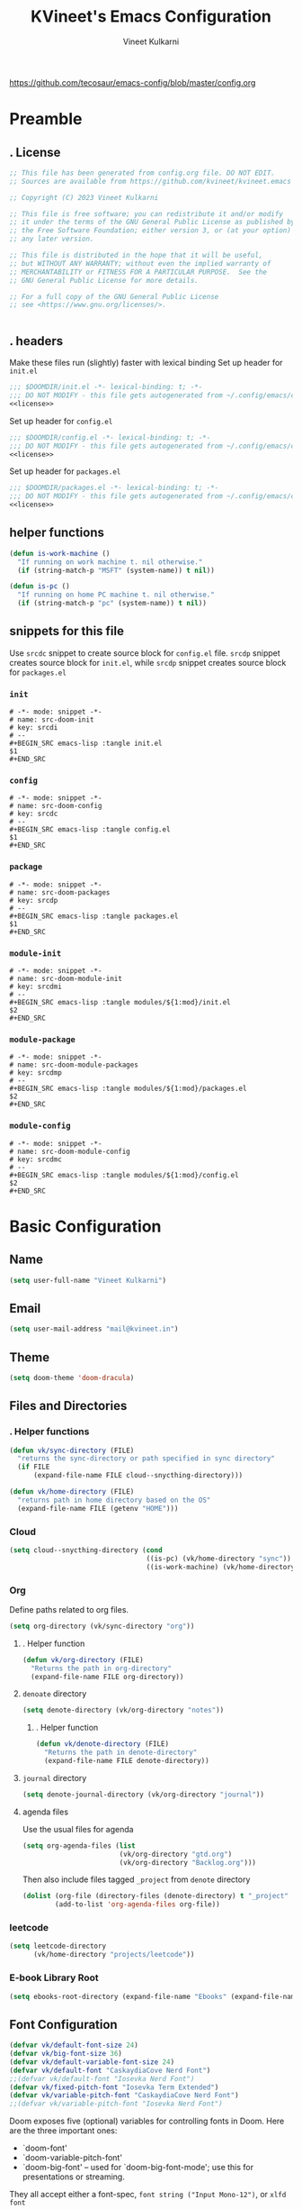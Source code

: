 #+title: KVineet's Emacs Configuration
#+author: Vineet Kulkarni
#+email: mail@kvineet.in
#+startup: overview
#+filetags: :NOTSTUCK:
#+TODO: TODO(t) | DONE(d)
#+TODO: | .(.)
#+property: header-args :comments no :noweb no-export :mkdirp yes :tangle no
#+html_head: <link rel='shortcut icon' type='image/png' href='https://www.gnu.org/software/emacs/favicon.png'>
https://github.com/tecosaur/emacs-config/blob/master/config.org
* Preamble
** . License
#+name: license
#+attr_html: :collapsed t
#+begin_src emacs-lisp
;; This file has been generated from config.org file. DO NOT EDIT.
;; Sources are available from https://github.com/kvineet/kvineet.emacs

;; Copyright (C) 2023 Vineet Kulkarni

;; This file is free software; you can redistribute it and/or modify
;; it under the terms of the GNU General Public License as published by
;; the Free Software Foundation; either version 3, or (at your option)
;; any later version.

;; This file is distributed in the hope that it will be useful,
;; but WITHOUT ANY WARRANTY; without even the implied warranty of
;; MERCHANTABILITY or FITNESS FOR A PARTICULAR PURPOSE.  See the
;; GNU General Public License for more details.

;; For a full copy of the GNU General Public License
;; see <https://www.gnu.org/licenses/>.


#+end_src
** . headers
Make these files run (slightly) faster with lexical binding
Set up header for =init.el=
#+BEGIN_SRC emacs-lisp :tangle init.el
;;; $DOOMDIR/init.el -*- lexical-binding: t; -*-
;;; DO NOT MODIFY - this file gets autogenerated from ~/.config/emacs/config.org
<<license>>
#+END_SRC

Set up header for =config.el=
#+BEGIN_SRC emacs-lisp :tangle config.el
;;; $DOOMDIR/config.el -*- lexical-binding: t; -*-
;;; DO NOT MODIFY - this file gets autogenerated from ~/.config/emacs/config.org
<<license>>
#+END_SRC

Set up header for =packages.el=
#+BEGIN_SRC emacs-lisp :tangle packages.el
;;; $DOOMDIR/packages.el -*- lexical-binding: t; -*-
;;; DO NOT MODIFY - this file gets autogenerated from ~/.config/emacs/config.org
<<license>>
#+END_SRC
** helper functions
#+BEGIN_SRC emacs-lisp :tangle config.el
(defun is-work-machine ()
  "If running on work machine t. nil otherwise."
  (if (string-match-p "MSFT" (system-name)) t nil))

(defun is-pc ()
  "If running on home PC machine t. nil otherwise."
  (if (string-match-p "pc" (system-name)) t nil))
#+END_SRC
** snippets for this file
Use =srcdc= snippet to create source block for =config.el= file. =srcdp= snippet
creates source block for =init.el=, while =srcdp= snippet creates source block for
=packages.el=
*** =init=
#+BEGIN_SRC snippet :tangle "snippets/org-mode/src-doom-init"
# -*- mode: snippet -*-
# name: src-doom-init
# key: srcdi
# --
,#+BEGIN_SRC emacs-lisp :tangle init.el
$1
,#+END_SRC
#+END_SRC
*** =config=
#+BEGIN_SRC snippet :tangle "snippets/org-mode/src-doom-config"
# -*- mode: snippet -*-
# name: src-doom-config
# key: srcdc
# --
#+BEGIN_SRC emacs-lisp :tangle config.el
$1
,#+END_SRC
#+END_SRC
*** =package=
#+BEGIN_SRC snippet :tangle "snippets/org-mode/src-doom-packages"
# -*- mode: snippet -*-
# name: src-doom-packages
# key: srcdp
# --
,#+BEGIN_SRC emacs-lisp :tangle packages.el
$1
,#+END_SRC
#+END_SRC
*** =module-init=
#+BEGIN_SRC snippet :tangle "snippets/org-mode/src-doom-module-init"
# -*- mode: snippet -*-
# name: src-doom-module-init
# key: srcdmi
# --
,#+BEGIN_SRC emacs-lisp :tangle modules/${1:mod}/init.el
$2
,#+END_SRC
#+END_SRC
*** =module-package=
#+BEGIN_SRC snippet :tangle "snippets/org-mode/src-doom-module-packages"
# -*- mode: snippet -*-
# name: src-doom-module-packages
# key: srcdmp
# --
,#+BEGIN_SRC emacs-lisp :tangle modules/${1:mod}/packages.el
$2
,#+END_SRC
#+END_SRC
*** =module-config=
#+BEGIN_SRC snippet :tangle "snippets/org-mode/src-doom-module-config"
# -*- mode: snippet -*-
# name: src-doom-module-config
# key: srcdmc
# --
,#+BEGIN_SRC emacs-lisp :tangle modules/${1:mod}/config.el
$2
,#+END_SRC
#+END_SRC
* Basic Configuration
** Name
#+BEGIN_SRC emacs-lisp :tangle config.el
(setq user-full-name "Vineet Kulkarni")
#+END_SRC
** Email
#+BEGIN_SRC emacs-lisp :tangle config.el
(setq user-mail-address "mail@kvineet.in")
#+END_SRC
** Theme
#+BEGIN_SRC emacs-lisp :tangle config.el
(setq doom-theme 'doom-dracula)
#+END_SRC
** Files and Directories
*** . Helper functions
#+BEGIN_SRC emacs-lisp :tangle config.el
(defun vk/sync-directory (FILE)
  "returns the sync-directory or path specified in sync directory"
  (if FILE
      (expand-file-name FILE cloud--snycthing-directory)))

(defun vk/home-directory (FILE)
  "returns path in home directory based on the OS"
  (expand-file-name FILE (getenv "HOME")))
#+END_SRC

*** Cloud
#+BEGIN_SRC emacs-lisp :tangle config.el
(setq cloud--snycthing-directory (cond
                                  ((is-pc) (vk/home-directory "sync"))
                                  ((is-work-machine) (vk/home-directory "sync/sync"))))
#+END_SRC
*** Org
Define paths related to org files.
#+BEGIN_SRC emacs-lisp :tangle config.el
(setq org-directory (vk/sync-directory "org"))
#+END_SRC
**** . Helper function
#+BEGIN_SRC emacs-lisp :tangle config.el
(defun vk/org-directory (FILE)
  "Returns the path in org-directory"
  (expand-file-name FILE org-directory))
#+END_SRC
**** =denoate= directory
#+BEGIN_SRC emacs-lisp :tangle config.el
(setq denote-directory (vk/org-directory "notes"))
#+END_SRC
***** . Helper function
#+BEGIN_SRC emacs-lisp :tangle config.el
(defun vk/denote-directory (FILE)
  "Returns the path in denote-directory"
  (expand-file-name FILE denote-directory))
#+END_SRC
**** =journal= directory
#+BEGIN_SRC emacs-lisp :tangle config.el
(setq denote-journal-directory (vk/org-directory "journal"))
#+END_SRC

**** agenda files
Use the usual files for agenda
#+BEGIN_SRC emacs-lisp :tangle config.el
(setq org-agenda-files (list
                        (vk/org-directory "gtd.org")
                        (vk/org-directory "Backlog.org")))
#+END_SRC
Then also include files tagged ~_project~ from ~denote~ directory
#+begin_src emacs-lisp :tangle config.el
(dolist (org-file (directory-files (denote-directory) t "_project" nil))
        (add-to-list 'org-agenda-files org-file))
#+end_src

*** COMMENT ledger
#+BEGIN_SRC emacs-lisp :tangle config.el
(setq ledger-directory (expand-file-name "accounting" vault-directory))
#+END_SRC
*** leetcode
#+BEGIN_SRC emacs-lisp :tangle config.el
(setq leetcode-directory
      (vk/home-directory "projects/leetcode"))
#+END_SRC
*** E-book Library Root
#+BEGIN_SRC emacs-lisp :tangle config.el
(setq ebooks-root-directory (expand-file-name "Ebooks" (expand-file-name "webDav" (expand-file-name "srv" "/"))))
#+END_SRC
** Font Configuration
#+BEGIN_SRC emacs-lisp :tangle config.el
(defvar vk/default-font-size 24)
(defvar vk/big-font-size 36)
(defvar vk/default-variable-font-size 24)
(defvar vk/default-font "CaskaydiaCove Nerd Font")
;;(defvar vk/default-font "Iosevka Nerd Font")
(defvar vk/fixed-pitch-font "Iosevka Term Extended")
(defvar vk/variable-pitch-font "CaskaydiaCove Nerd Font")
;;(defvar vk/variable-pitch-font "Iosevka Nerd Font")
#+END_SRC

Doom exposes five (optional) variables for controlling fonts in Doom. Here
are the three important ones:

 + `doom-font'
 + `doom-variable-pitch-font'
 + `doom-big-font' -- used for `doom-big-font-mode'; use this for
   presentations or streaming.

They all accept either a font-spec, =font string ("Input Mono-12")=, or ~xlfd font
string~.
#+BEGIN_SRC emacs-lisp :tangle config.el
(setq doom-font
      (font-spec :family vk/default-font :width 'normal :weight 'regular :slant 'normal :size vk/default-font-size))
(setq doom-big-font
      (font-spec :family vk/default-font :size vk/big-font-size))
(setq doom-variable-pitch-font
      (font-spec :family vk/variable-pitch-font  :width 'normal :weight 'regular :slant 'normal :size vk/default-variable-font-size))
(setq doom-symbol-font (font-spec :family vk/default-font :width 'normal :weight 'regular :slant 'normal ))
#+END_SRC
* Doom modules
** . =init.el=
#+BEGIN_SRC emacs-lisp :tangle init.el
(doom!
       :input
       ;;chinese
       ;;japanese
       ;;layout            ; auie,ctsrnm is the superior home row

       :completion
       <<doom-completion>>

       :ui
       <<doom-ui>>

       :editor
       <<doom-editor>>

       :emacs
       <<doom-emacs>>

       :term
       <<doom-term>>

       :checkers
       <<doom-checkers>>

       :tools
       <<doom-tools>>

       :os
       (:if IS-MAC macos)  ; improve compatibility with macOS
       ;; tty               ; improve the terminal Emacs experience

       :lang
       <<doom-lang>>

       :email
       ;;(mu4e +gmail)
       ;;notmuch
       ;;(wanderlust +gmail)

       :app
       <<doom-app>>

       :config
       <<doom-config>>

       <<doom-private>>
       )
#+END_SRC
** apps
#+name: doom-apps
#+begin_src emacs-lisp
;;calendar
;;emms
;;everywhere        ; *leave* Emacs!? You must be joking
;;irc               ; how neckbeards socialize
;;(rss +org)        ; emacs as an RSS reader;;calendar
#+end_src
** completion
#+name: doom-completion
#+begin_src emacs-lisp
;;(company
;;+childframe)
(corfu
  +icons
  +orderless
  +dabbrev)
;helm              ; the *other* search engine for love and life
;ido               ; the other *other* search engine...
; (ivy
; +icons
; +prescient)
(vertico
 +childframe
 +icons)
#+end_src
** checkers
#+name: doom-checkers
#+begin_src emacs-lisp
syntax              ; tasing you for every semicolon you forget
(spell
 +flyspell
 +aspell
 +everywhere
 )
grammar           ; tasing grammar mistake every you make
#+end_src
** editor
#+name: doom-editor
#+begin_src emacs-lisp
(evil +everywhere); come to the dark side, we have cookies
file-templates    ; auto-snippets for empty files
fold              ; (nigh) universal code folding
(format +onsave)  ; automated prettiness
;;god               ; run Emacs commands without modifier keys
;;lispy             ; vim for lisp, for people who don't like vim
;;multiple-cursors  ; editing in many places at once
;;objed             ; text object editing for the innocent
;;parinfer          ; turn lisp into python, sort of
;;rotate-text       ; cycle region at point between text candidates
snippets          ; my elves. They type so I don't have to
;;word-wrap         ; soft wrapping with language-aware indent
#+end_src
** Emacs
#+name: doom-emacs
#+begin_src emacs-lisp
dired             ; making dired pretty [functional]
electric          ; smarter, keyword-based electric-indent
ibuffer         ; interactive buffer management
undo
vc                ; version-control and Emacs, sitting in a tree
#+end_src
** language support
#+name: doom-lang
#+begin_src emacs-lisp
;;agda              ; types of types of types of types...
;;cc                ; C/C++/Obj-C madness
;;clojure           ; java with a lisp
;;common-lisp       ; if you've seen one lisp, you've seen them all
;;coq               ; proofs-as-programs
;;crystal           ; ruby at the speed of c
(csharp            ; unity, .NET, and mono shenanigans
 +dotnet
 +lsp
 +tree-sitter)
;;data              ; config/data formats
;;(dart +flutter)   ; paint ui and not much else
;;elixir            ; erlang done right
;;elm               ; care for a cup of TEA?
emacs-lisp        ; drown in parentheses
;;erlang            ; an elegant language for a more civilized age
;;ess               ; emacs speaks statistics
;;faust             ; dsp, but you get to keep your soul
;;fsharp            ; ML stands for Microsoft's Language
;;fstar             ; (dependent) types and (monadic) effects and Z3
;;gdscript          ; the language you waited for
(go +lsp)         ; the hipster dialect
;;(haskell
;; +dante
;; +lsp
;; +ghcide)
;;hy                ; readability of scheme w/ speed of python
;;idris             ; a language you can depend on
(json +lsp)
;; (java +lsp)
;;javascript        ; all(hope(abandon(ye(who(enter(here))))))
;;julia             ; a better, faster MATLAB
;;kotlin            ; a better, slicker Java(Script)
;;latex             ; writing papers in Emacs has never been so fun
;;lean
;;factor
ledger            ; an accounting system in Emacs
;;lua               ; one-based indices? one-based indices
markdown          ; writing docs for people to ignore
;;nim               ; python + lisp at the speed of c
(nix               ; I hereby declare "nix geht mehr!"
 +tree-sitter
 +lsp)
;;ocaml             ; an objective camel
(org
 +dragndrop
 +gnuplot
 +hugo
 ;;+journal
 +jupyter
 +pomodoro
 +noter
 +pandoc
 +present
 ;;+pretty
 ;;+roam2
 )
;;php               ; perl's insecure younger brother
;;plantuml          ; diagrams for confusing people more
;;purescript        ; javascript, but functional
;;(python
;; +lsp)            ; beautiful is better than ugly
;;qt                ; the 'cutest' gui framework ever
;;racket            ; a DSL for DSLs
;;raku              ; the artist formerly known as perl6
rest              ; Emacs as a REST client
;;rst               ; ReST in peace
;;(ruby +rails)     ; 1.step {|i| p "Ruby is #{i.even? ? 'love' : 'life'}"}
(rust              ; Fe2O3.unwrap().unwrap().unwrap().unwrap()
 +lsp
 +tree-sitter)
;;scala             ; java, but good
;;scheme            ; a fully conniving family of lisps
(sh +lsp)
;;sml
;;solidity          ; do you need a blockchain? No.
;;swift             ; who asked for emoji variables?
;;terra             ; Earth and Moon in alignment for performance.
;;web               ; the tubes
(yaml +lsp)
#+end_src
** UI
#+name: doom-ui
#+begin_src emacs-lisp
deft              ; notational velocity for Emacs
doom              ; what makes DOOM look the way it does
doom-dashboard    ; a nifty splash screen for Emacs
doom-quit         ; DOOM quit-message prompts when you quit Emacs
;;(emoji            ; EMOJI support
;; +unicode
;; +github)
hl-todo           ; highlight TODO/FIXME/NOTE/DEPRECATED/HACK/REVIEW
indent-guides     ; highlighted indent columns
(ligatures
 +extra)
minimap           ; show a map of the code on the side
modeline          ; snazzy, Atom-inspired modeline, plus API
nav-flash         ; blink cursor line after big motions
;;neotree           ; a project drawer, like NERDTree for vim
ophints           ; highlight the region an operation acts on
(popup   ; tame sudden yet inevitable temporary windows
 +all
 +defaults)
;;tabs              ; a tab bar for Emacs
(treemacs          ; a project drawer, like neotree but cooler
 +lsp)
;;unicode           ; extended unicode support for various languages
(vc-gutter +pretty)         ; vcs diff in the fringe
vi-tilde-fringe   ; fringe tildes to mark beyond EOB
(window-select     ; visually switch windows
 +numbers
 +switch-window)
workspaces        ; tab emulation, persistence & separate workspaces
zen               ; distraction-free coding or writing
#+end_src

** Terms
#+name: doom-term
#+begin_src emacs-lisp
       ;;eshell            ; the elisp shell that works everywhere
       ;;shell             ; simple shell REPL for Emacs
       ;;term              ; basic terminal emulator for Emacs
       ;;vterm             ; the best terminal emulation in Emacs
#+end_src
** Tools
#+name: doom-tools
#+begin_src emacs-lisp
;;ansible
(debugger
 +lsp)
direnv
(docker
 +lsp)
editorconfig      ; let someone else argue about tabs vs spaces
;;ein               ; tame Jupyter notebooks with emacs
(eval
 +overlay)     ; run code, run (also, repls)
;;gist              ; interacting with github gists
(lookup              ; navigate your code and its documentation
 +dictionary
 +docsets
 +offline)
(lsp
 +peek)
magit             ; a git porcelain for Emacs
make              ; run make tasks from Emacs
;;pass              ; password manager for nerds
pdf               ; pdf enhancements
;;prodigy           ; FIXME managing external services & code builders
;;rgb               ; creating color strings
;;taskrunner        ; taskrunner for all your projects
;;terraform         ; infrastructure as code
tree-sitter
;;tmux              ; an API for interacting with tmux
;;upload            ; map local to remote projects via ssh/ftp
#+end_src
** doom configuration
#+name: doom-config
#+begin_src emacs-lisp
literate
(default +bindings +smartparens)
#+end_src
* Private modules
** . Private modules declaration
#+name: doom-private
#+begin_src emacs-lisp
:
:myui
focus
ligatures
svg

:org
(denote
 +journal
 +consult
 +silo
 +menu)
(draw +krita)
orgql
(pretty +ligatures +svg)
protocol
(qol +calfw)
export

:dev
leetcode

:emacs
shortcuts
;calibre

:latex
default
#+end_src

** emacs
*** shortcuts
#+BEGIN_SRC emacs-lisp :tangle modules/emacs/shortcuts/config.el
(defun vk/open-gtd-file()
  "Opens GTD file in current window"
  (interactive)
  (find-file (vk/org-directory "gtd.org")))

(map!
 :leader
 :map global-map
 :desc "Open GTD file" "f g" #'vk/open-gtd-file)
#+END_SRC
*** Books
#+BEGIN_SRC emacs-lisp :tangle "modules/emacs/calibre/packages.el"
(package! calibredb
    :recipe (:host github
             :repo "chenyanming/calibredb.el"))
#+END_SRC

#+BEGIN_SRC emacs-lisp :tangle modules/emacs/calibre/config.el
(use-package! calibredb)
#+END_SRC
** UI
*** svg
Making Emacs look good is first priority, actually working in it is second. this adds a svg support to the emacs.
#+BEGIN_SRC emacs-lisp :tangle modules/myui/svg/packages.el
;; -*- no-byte-compile: t; -*-
<<license>>
(package! svg-tag-mode)
#+end_src
Configure the svg package
#+BEGIN_SRC emacs-lisp :tangle modules/myui/svg/config.el
;; -*- no-byte-compile: t; -*-
<<license>>
(use-package! svg-tag-mode
  :hook (org-mode . svg-tag-mode)
  :config
  (defun org-agenda-show-svg ()
    (let* ((case-fold-search nil)
           (keywords (mapcar #'svg-tag--build-keywords svg-tag--active-tags))
           (keyword (car keywords)))
      (while keyword
        (save-excursion
          (while (re-search-forward (nth 0 keyword) nil t)
            (overlay-put (make-overlay
                          (match-beginning 0) (match-end 0))
                         'display  (nth 3 (eval (nth 2 keyword)))) ))
        (pop keywords)
        (setq keyword (car keywords)))))
  (add-hook 'org-agenda-finalize-hook #'org-agenda-show-svg))
#+END_SRC
*** focus
=Focus= on the line at hand
#+BEGIN_SRC emacs-lisp :tangle modules/myui/focus/packages.el
<<license>>
(package! focus)
#+END_SRC
Keybindings
#+BEGIN_SRC emacs-lisp :tangle modules/myui/focus/config.el
<<license>>
(map!
   :leader
   :map global-map
   :desc "toggle focus mode" "t o" #'focus-mode)
#+END_SRC
*** Extra Ligatures symbols
#+BEGIN_SRC emacs-lisp :tangle modules/myui/ligatures/config.el
<<license>>
(plist-put! +ligatures-extra-symbols
            :checkbox      "☐"
            :pending       "◼"
            :checkedbox    "☑"
            :list_property "∷"
            :results       "➲"
            :filetags      "📍"
            :property      "☸"
            :properties    "⚙"
            :end           "∎"
            :options       "⌥"
            :title         "⏣"
            :subtitle      "⎊"
            :name          "⁍"
            :author        "⎉"
            :email         "✉"
            :date          "🗓"
            :latex_header  "⇥"
            :latex_class   "Ⲗ"
            :beamer_header "↠"
            :begin_quote   "❮"
            :end_quote     "❯"
            :begin_export  "⯮"
            :end_export    "⯬"
            :identifier    "𑗕"
           :em_dash       "—")
#+END_SRC

*** Ellipsis
Ellipsis are drop downs
#+BEGIN_SRC emacs-lisp :tangle config.el
(setq truncate-string-ellipsis "▾"
      org-ellipsis "▾"
      which-key-ellipsis "▾"
      magit-ellipsis '((margin
                       (8230 . ">"))
                      (t
                       (8230 . "▾"))))
#+END_SRC
*** Line Numbers
I am still unsure whether visual line mode is good or bad when it comes to tracking changes in git. but I am setting it on for now.

I like relative numbers for quick vim actions.
#+BEGIN_SRC emacs-lisp :tangle config.el
(setq visual-line-mode t
      display-line-numbers-type 'visual)
#+END_SRC
*** Modline
Configure =modline= to show some additional information
#+BEGIN_SRC emacs-lisp :tangle config.el
(setq doom-modeline-project-detection 'projectile
      doom-modeline-major-mode-icon t
      doom-modeline-major-mode-color-icon t
      doom-modeline-continuous-word-count-modes '(markdown-mode gfm-mode org-mode)
      doom-modeline-enable-word-count t
      doom-modeline-env-version t)
#+END_SRC

** Org modules
*** =org-ql=
#+BEGIN_SRC emacs-lisp :tangle modules/org/orgql/packages.el
<<license>>

(package! org-ql :recipe (:host github :repo "alphapapa/org-ql"))
#+END_SRC
#+BEGIN_SRC emacs-lisp :tangle modules/org/orgql/config.el
(use-package! org-ql
  )
#+END_SRC

*** pretty
**** center org buffers
#+BEGIN_SRC emacs-lisp :tangle modules/org/pretty/config.el
(defun vk/org-mode-visual-fill ()
  (setq visual-fill-column-width 120
        visual-fill-column-center-text t)
  (visual-fill-column-mode 1))
(use-package! visual-fill-column
  :hook (org-mode . vk/org-mode-visual-fill))
#+END_SRC
**** better font faces
Replace list hyphen with dot
#+BEGIN_SRC emacs-lisp :tangle modules/org/pretty/config.el
(font-lock-add-keywords 'org-mode
                        '(("^ *\\([-]\\) "
                           (0 (prog1 () (compose-region (match-beginning 1) (match-end 1) " "))))))
#+END_SRC
Set faces for heading levels
#+name: org-faces
#+BEGIN_SRC emacs-lisp
(dolist (face '((org-level-1 . 1.4)
                (org-level-2 . 1.3)
                (org-level-3 . 1.2)
                (org-level-4 . 1.15)
                (org-level-5 . 1.1)
                (org-level-6 . 1.1)
                (org-level-7 . 1.1)
                (org-level-8 . 1.1)
                (org-document-title . 2.0)))
  (set-face-attribute (car face) nil :font vk/default-font :weight 'regular :height (cdr face)))


#+END_SRC

#+RESULTS: org-faces

Ensure that anything that should be fixed-pitch in Org files appears that way
#+name: fixed-pitch-faces
#+BEGIN_SRC emacs-lisp
(set-face-attribute 'org-block nil :foreground nil :inherit 'fixed-pitch)
(set-face-attribute 'org-code nil   :inherit '(shadow fixed-pitch))
(set-face-attribute 'org-table nil   :inherit '(shadow fixed-pitch))
(set-face-attribute 'org-verbatim nil :inherit '(shadow fixed-pitch))
(set-face-attribute 'org-special-keyword nil :inherit '(font-lock-comment-face fixed-pitch))
(set-face-attribute 'org-meta-line nil :inherit '(font-lock-comment-face fixed-pitch))
(set-face-attribute 'org-checkbox nil :inherit 'fixed-pitch)
#+END_SRC
Set all this in hook
#+BEGIN_SRC emacs-lisp :tangle modules/org/pretty/config.el
(defun vk/org-font-face-setup()
  "Set up org-level faces."
  <<org-faces>>
  <<fixed-pitch-faces>>
  )
(add-hook 'org-mode-hook (lambda () (vk/org-font-face-setup)))
#+END_SRC

**** appear
Make invisible parts of Org elements appear visible while editing.

Editing markup in =org= can be fiddly sometimes. =org-appear= makes this easier by
making the elements appear when  cursor is on them.
- *show ~emphasis~ markers*
- /show =submarkers= as well/
- show [[https://google.com][Links are great]]

#+BEGIN_SRC emacs-lisp :tangle modules/org/pretty/packages.el
;; -*- no-byte-compile: t; -*-
<<license>>
(package! org-appear
  :recipe (:type git
           :flavor melpa
           :host github
           :repo "awth13/org-appear")
)
#+end_src

- [2024-08-06 Tue] moved back to main branch. ~doom upgrade~ was failing with ~org-9.7-fixes~ branch. Moving to main branch shows no regression.

- [2024-07-17 Wed] After fix in [[https://github.com/awth13/org-appear/pull/59][#59]] got merged, pinning is no longer required. However, [[https://github.com/awth13/org-appear/issues/53#issuecomment-2231055635][Comment from maintainer]] suggests moving to =org-9.7-fixes= branch.

- [2025-07-03 Thu] +In [[https://github.com/awth13/org-appear/pull/48][this commit]], =org-fold= support got added to =org-appear=. While this change intended to fix the issue with link. It appears to break it on my configuration. thus pinning the =org-appear= to commit before this change.+

#+BEGIN_SRC emacs-lisp :tangle "modules/org/pretty/config.el"
(use-package! org-appear
  :hook (org-mode . org-appear-mode)
  :config
  (setq org-hide-emphasis-markers t)
  (setq org-appear-autoemphasis t
        org-appear-autosubmarkers t
        org-appear-autolinks t
        org-appear-autoentities t))
#+END_SRC
**** org-superstar
#+BEGIN_SRC emacs-lisp :tangle modules/org/pretty/packages.el
(package! org-superstar :recipe (:host github :repo "integral-dw/org-superstar-mode"))
#+end_src

#+BEGIN_SRC emacs-lisp :tangle modules/org/pretty/config.el
(use-package! org-superstar ; "prettier" bullets
  :hook (org-mode . org-superstar-mode)
  :config
  ;; Make leading stars truly invisible, by rendering them as spaces!
  (setq org-superstar-leading-bullet ?\s
        org-superstar-leading-fallback ?\s
        org-hide-leading-stars nil
        org-superstar-headline-bullets-list '("💠" "❄" "🔷" "🟦")
        org-superstar-todo-bullet-alist
        '(("TODO" . 9744)
          ("[ ]"  . 9744)
          ("DONE" . 9745)
          ("[X]"  . 9745))))
#+END_SRC
**** ligatures
#+BEGIN_SRC emacs-lisp :tangle modules/org/pretty/config.el
(when (and (modulep! :myui ligatures) (modulep! :org pretty +ligatures))
  (set-ligatures! 'org-mode
    :title "#+title"
    :author "#+author"
    :email "#+email"
    :options "#+startup"
    :properties "#+todo"
    :properties "#+property"
    :options "#+html_head"
    :date "#+date"
    :filetags "#+filetags"
    :identifier "#+identifier"
    ))
#+END_SRC

**** SVG tags
***** . Helper functions
generate =svg-tag= based on org progress cookie
#+BEGIN_SRC emacs-lisp :tangle modules/org/pretty/config.el
(defconst date-re "[0-9]\\{4\\}-[0-9]\\{2\\}-[0-9]\\{2\\}")
(defconst time-re "[0-9]\\{2\\}:[0-9]\\{2\\}")
(defconst day-re "[A-Za-z]\\{3\\}")
(defconst day-time-re (format "\\(%s\\)? ?\\(%s\\)?" day-re time-re))

(defun svg-progress-percent (value)
  (save-match-data
   (svg-image (svg-lib-concat
               (svg-lib-progress-bar  (/ (string-to-number value) 100.0)
                                 nil :margin 0 :stroke 2 :radius 3 :padding 2 :width 20 :height 0.4)
               (svg-lib-tag (concat value "%")
                            nil :stroke 0 :margin 0)) :ascent 'center)))

(defun svg-progress-count (value)
  (save-match-data
    (let* ((seq (split-string value "/"))
           (count (if (stringp (car seq))
                      (float (string-to-number (car seq)))
                    0))
           (total (if (stringp (cadr seq))
                      (float (string-to-number (cadr seq)))
                    1000)))
      (svg-image (svg-lib-concat
                  (svg-lib-progress-bar (/ count total) nil
                                        :margin 0 :stroke 2 :radius 3 :padding 2 :width 20 :height 0.4)
                  (svg-lib-tag value nil
                               :stroke 0 :margin 0)) :ascent 'center))))

#+END_SRC

***** custom faces
#+BEGIN_SRC emacs-lisp :tangle modules/org/pretty/config.el
(defface svg-tag-org-done
  '((t :foreground "#55b56d"
     :background "#373844"
     :weight bold))
  "face for org-done svg tag"
  :group 'org-mode)
#+END_SRC
***** tags
****** priorities
#+name: svg-tag--org-priorities
#+BEGIN_SRC emacs-lisp
("\\[#A\\]" . ((lambda (tag) (svg-tag-make "⚑" :beg 0 :end 1 :margin 1 :face 'orderless-match-face-1))))
("\\[#B\\]" . ((lambda (tag) (svg-tag-make "⇧" :beg 0 :end 1 :margin 1 :face 'orderless-match-face-3))))
("\\[#C\\]" . ((lambda (tag) (svg-tag-make "■" :beg 0 :end 1 :margin 1 :face 'orderless-match-face-0))))
("\\[#D\\]" . ((lambda (tag) (svg-tag-make "D" :beg 0 :end 1 :margin 1 :face 'orderless-match-face-2))))
("\\[#[E-Z]\\]" . ((lambda (tag) (svg-tag-make tag :beg 2 :end 3 :margin 1))))
#+END_SRC
****** ~todo~ states
******* generic
#+name: svg-tag--org-todo-states-generic
#+BEGIN_SRC emacs-lisp
("*\+ \\(TODO\\)" . ((lambda (tag) (svg-tag-make tag :beg 0 :end 4 :margin 1 :inverse t :face 'org-todo :radius 8))))
("*\+ \\(STRT\\)" . ((lambda (tag) (svg-tag-make tag :beg 0 :end 4 :margin 1 :face '+org-todo-active :inverse t :radius 8))))
("*\+ \\(WAIT\\)" . ((lambda (tag) (svg-tag-make tag :beg 0 :end 4 :margin 1 :inverse t :face '+org-todo-onhold :radius 8))))
("*\+ \\(DONE\\)" . ((lambda (tag) (svg-tag-make tag :beg 0 :end 4 :margin 1 :face 'svg-tag-org-done :radius 8))))
#+END_SRC
******* game goblin
#+name: svg-tag--org-todo-states-games
#+BEGIN_SRC emacs-lisp
("*\+ \\(WANT\\)" . ((lambda (tag) (svg-tag-make tag :beg 0 :end 4 :margin 1 :face 'org-todo :radius 8))))
;; LIBRARY already in books
("*\+ \\(GLOWUP\\)" . ((lambda (tag) (svg-tag-make tag :beg 0 :end 6 :margin 1 :face '+org-todo-onhold :radius 8))))
("*\+ \\(PLAYING\\)" . ((lambda (tag) (svg-tag-make tag :beg 0 :end 7 :margin 1 :inverse t :face '+org-todo-active :radius 8))))
("*\+ \\(PLAYED\\)" . ((lambda (tag) (svg-tag-make tag :beg 0 :end 6 :margin 1 :inverse t :face 'svg-tag-org-done :radius 8))))
("*\+ \\(ABANDONED\\)" . ((lambda (tag) (svg-tag-make tag :beg 0 :end 9 :margin 1 :face '+org-todo-cancel :radius 8))))
#+END_SRC
******* book goblin
#+name: svg-tag--org-todo-states-books
#+BEGIN_SRC emacs-lisp
("*\+ \\(LIBRARY\\)" . ((lambda (tag) (svg-tag-make tag :beg 0 :end 7 :margin 1 :face '+org-todo-project :radius 7))))
("*\+ \\(KINDLE\\)" . ((lambda (tag) (svg-tag-make tag :beg 0 :end 6 :margin 1 :face '+org-todo-onhold :radius 6))))
("*\+ \\(READING\\)" . ((lambda (tag) (svg-tag-make tag :beg 0 :end 7 :margin 1 :inverse t :face '+org-todo-active :radius 8))))
("*\+ \\(READ\\) " . ((lambda (tag) (svg-tag-make tag :beg 0 :end 4 :margin 1 :inverse t :face 'svg-tag-org-done :radius 8))))
#+END_SRC
******* . bring it all together
#+name: svg-tag--org-todo-states
#+BEGIN_SRC emacs-lisp
<<svg-tag--org-todo-states-generic>>
<<svg-tag--org-todo-states-games>>
<<svg-tag--org-todo-states-books>>
#+END_SRC
****** task progress
#+name: svg-tag--org-progress
#+BEGIN_SRC emacs-lisp
("\\(\\[[0-9]\\{1,3\\}%\\]\\)" . ((lambda (tag) (svg-progress-percent (substring tag 1 -2)))))
("\\(\\[[0-9]+/[0-9]+\\]\\)" . ((lambda (tag) (svg-progress-count (substring tag 1 -1)))))
#+END_SRC
****** org-tags
#+name: svg-tag--org-tags
#+BEGIN_SRC emacs-lisp
(":#[A-Za-z0-9]+" . ((lambda (tag) (svg-tag-make tag :beg 2 :radius 5 :margin 0.2))))
(":#[A-Za-z0-9]+:$" . ((lambda (tag) (svg-tag-make tag :beg 2 :end -1 :radius 5 :margin 0.2))))
(":@[A-Za-z0-9]+:$" . ((lambda (tag) (svg-tag-make tag :beg 2 :end -1 :radius 5 :face 'smerge-lower :margin 0.2))))
(":T[X|L|M|S]" . ((lambda (tag) (svg-tag-make tag :beg 2 :end 3 :radius 20 :face 'smerge-upper :margin 0.2))))
(":T[X|L|M|S]:$" . ((lambda (tag) (svg-tag-make tag :beg 2 :end 3 :radius 20 :face 'smerge-upper :margin 0.2))))
#+END_SRC
****** date and time
#+name: svg-tag--org-datetime
#+BEGIN_SRC emacs-lisp
<<svg-tag--org-inactive-datetime>>
<<svg-tag--org-active-datetime>>
<<svg-tag--org-datetime-repeat>>
#+END_SRC
******* Inactive date-time
#+name: svg-tag--org-inactive-datetime
#+begin_src emacs-lisp
(,(format "\\[%s \\(%s\\]\\)" date-re day-time-re) . ((lambda (tag) (svg-tag-make tag :end -1 :inverse t :crop-left t :margin 0 :face 'org-date :radius 6))))
(,(format "\\(\\[%s \\)%s\\]" date-re day-time-re) . ((lambda (tag) (svg-tag-make tag :beg 1 :inverse nil :crop-right t :margin 0 :face 'org-date :radius 6))))
(,(format "\\(\\[%s\\]\\)" date-re) . ((lambda (tag) (svg-tag-make tag :beg 0 :end -1 :margin 0 :face 'org-date))))
#+end_src
******* active date-time
#+name: svg-tag--org-active-datetime
#+begin_src emacs-lisp
;;opening
("\\(<[0-9]\\{1\\}\\)[0-9]\\{3\\}-" . ((lambda (tag) (svg-tag-make tag :beg 1 :end 1 :face 'org-date :radius 12 :crop-right t :margin 0))))
;; year
("<\\([0-9]\\{4\\}-\\)" . ((lambda (tag) (svg-tag-make tag :beg 0 :end (- (length tag) 1) :face 'org-date :margin -1 :crop-left t :crop-right t))))
;; month
("<[0-9]\\{4\\}-\\([0-9]\\{2\\}-\\)" . ((lambda (tag) (svg-tag-make (calendar-month-name (string-to-number (substring tag 0 -1)) t) :beg 0 :end 3 :margin -1 :face 'org-date :crop-left t :crop-right t))))
;; day
("<[0-9]\\{4\\}-[0-9]\\{2\\}-\\([0-9]\\{2\\} [A-Za-z]\\)" . ((lambda (tag) (svg-tag-make tag :beg 0 :end (- (length tag) 2) :face 'org-date :crop-left t :crop-right t :margin -1 ))))
;; dow
("<[0-9]\\{4\\}-[0-9]\\{2\\}-[0-9]\\{2\\} \\([A-Za-z]\\{3\\}\>\\)" . ((lambda (tag) (svg-tag-make tag :beg 0 :end (- (length tag) 1) :face 'org-date :inverse t :crop-left t :margin 0 :radius 15))))
("<[0-9]\\{4\\}-[0-9]\\{2\\}-[0-9]\\{2\\} \\(\\([A-Za-z]\\{3\\}\\) \\([0-9\+\.]\\)\\)" . ((lambda (tag) (svg-tag-make tag :beg 0 :end (- (length tag) 2) :face 'org-date :inverse t :crop-left t :crop-right t :margin -1 ))))
;; hour
("<[0-9]\\{4\\}-[0-9]\\{2\\}-[0-9]\\{2\\} [A-Za-z]\\{3\\} \\([0-9]\\{2\\}:\\)" . ((lambda (tag) (svg-tag-make tag :beg 0 :end (- (length tag) 0) :radius 15 :face 'org-date :inverse t :crop-left t :crop-right t :margin -1))))
;minutes
("<[0-9]\\{4\\}-[0-9]\\{2\\}-[0-9]\\{2\\} [A-Za-z]\\{3\\} [0-9]\\{2\\}:\\([0-9]\\{2\\}\>\\)" . ((lambda (tag) (svg-tag-make tag :beg 0 :end (- (length tag) 1) :radius 15 :face 'org-date :inverse t :crop-left t :margin-left -2 :margin-right 0))))
("<[0-9]\\{4\\}-[0-9]\\{2\\}-[0-9]\\{2\\} [A-Za-z]\\{3\\} [0-9]\\{2\\}:\\([0-9]\\{2\\} [+.]\\)" . ((lambda (tag) (svg-tag-make tag :beg 0 :end (- (length tag) 1) :radius 15 :face 'org-date :inverse t :crop-left t :crop-right t :margin-left -2 :margin-right 0))))
#+end_src
******* repeat and interval
#+name: svg-tag--org-datetime-repeat
#+begin_src emacs-lisp
("\\([+.]+\\)\\(\\([0-9]+[dhmwy]\\) ?\\([+.]+[0-9]+[dhmwy]\\)?\>\\)" . ((lambda (tag) (svg-tag-make tag :beg 0 :end (length tag) :margin -1 :face 'org-date :crop-right t :crop-left t))))
("[+.]+\\([0-9]+\\)\\(\\([dhmwy]\\) ?\\([+.]+[0-9]+[dhmwy]\\)?\>\\)" . ((lambda (tag) (svg-tag-make tag :beg 0 :end (length tag) :margin -1 :face 'org-date :crop-right t :crop-lef t))))
("[+.]+[0-9]+\\([dhmwy]\>\\)" . ((lambda (tag) (svg-tag-make tag :beg 0 :end 1 :margin-right -1 :margin-left 0 :face 'org-date :radius 15 :crop-left t))))
("[+.]+[0-9]+\\([dhmwy] \\)\\([+.]+[0-9]+[dhmwy]\>\\)" . ((lambda (tag) (svg-tag-make tag :beg 0 :end 1 :margin -1 :face 'org-date :crop-right t :crop-left t))))
("[+.]+[0-9]+[dhmwy] \\([+.]\+[0-9]+\\)[dhmwy]\>" . ((lambda (tag) (svg-tag-make tag :beg 0 :end (length tag) :margin -1 :face 'org-date :crop-right t :crop-left t))))
#+end_src
****** bring it all together
#+BEGIN_SRC emacs-lisp :tangle modules/org/pretty/config.el
(when (and (modulep! :myui svg) (modulep! :org pretty +svg))
  (after! 'svg-tag-mode)
    (setq svg-tag-tags
             `(
               <<svg-tag--org-priorities>>
               <<svg-tag--org-todo-states>>
               <<svg-tag--org-progress>>
               <<svg-tag--org-tags>>
               <<svg-tag--org-datetime>>
               )))
#+END_SRC

#+RESULTS:
| \[#A\]                                                                                  | (lambda (tag) (svg-tag-make ⚑ :beg 0 :end 1 :margin 1 :face 'orderless-match-face-1))                                                                             |   |      |                                                                                            |
| \[#B\]                                                                                  | (lambda (tag) (svg-tag-make ⇧ :beg 0 :end 1 :margin 1 :face 'orderless-match-face-3))                                                                             |   |      |                                                                                            |
| \[#C\]                                                                                  | (lambda (tag) (svg-tag-make ■ :beg 0 :end 1 :margin 1 :face 'orderless-match-face-0))                                                                             |   |      |                                                                                            |
| \[#D\]                                                                                  | (lambda (tag) (svg-tag-make D :beg 0 :end 1 :margin 1 :face 'orderless-match-face-2))                                                                             |   |      |                                                                                            |
| \[#[E-Z]\]                                                                              | (lambda (tag) (svg-tag-make tag :beg 2 :end 3 :margin 1))                                                                                                         |   |      |                                                                                            |
| *+ \(TODO\)                                                                             | (lambda (tag) (svg-tag-make tag :beg 0 :end 4 :margin 1 :inverse t :face 'org-todo :radius 8))                                                                    |   |      |                                                                                            |
| *+ \(STRT\)                                                                             | (lambda (tag) (svg-tag-make tag :beg 0 :end 4 :margin 1 :face '+org-todo-active :inverse t :radius 8))                                                            |   |      |                                                                                            |
| *+ \(WAIT\)                                                                             | (lambda (tag) (svg-tag-make tag :beg 0 :end 4 :margin 1 :inverse t :face '+org-todo-onhold :radius 8))                                                            |   |      |                                                                                            |
| *+ \(DONE\)                                                                             | (lambda (tag) (svg-tag-make tag :beg 0 :end 4 :margin 1 :face 'svg-tag-org-done :radius 8))                                                                       |   |      |                                                                                            |
| *+ \(WANT\)                                                                             | (lambda (tag) (svg-tag-make tag :beg 0 :end 4 :margin 1 :face 'org-todo :radius 8))                                                                               |   |      |                                                                                            |
| *+ \(GLOWUP\)                                                                           | (lambda (tag) (svg-tag-make tag :beg 0 :end 6 :margin 1 :face '+org-todo-onhold :radius 8))                                                                       |   |      |                                                                                            |
| *+ \(PLAYING\)                                                                          | (lambda (tag) (svg-tag-make tag :beg 0 :end 7 :margin 1 :inverse t :face '+org-todo-active :radius 8))                                                            |   |      |                                                                                            |
| *+ \(PLAYED\)                                                                           | (lambda (tag) (svg-tag-make tag :beg 0 :end 6 :margin 1 :inverse t :face 'svg-tag-org-done :radius 8))                                                            |   |      |                                                                                            |
| *+ \(ABANDONED\)                                                                        | (lambda (tag) (svg-tag-make tag :beg 0 :end 9 :margin 1 :face '+org-todo-cancel :radius 8))                                                                       |   |      |                                                                                            |
| *+ \(LIBRARY\)                                                                          | (lambda (tag) (svg-tag-make tag :beg 0 :end 7 :margin 1 :face '+org-todo-project :radius 7))                                                                      |   |      |                                                                                            |
| *+ \(KINDLE\)                                                                           | (lambda (tag) (svg-tag-make tag :beg 0 :end 6 :margin 1 :face '+org-todo-onhold :radius 6))                                                                       |   |      |                                                                                            |
| *+ \(READING\)                                                                          | (lambda (tag) (svg-tag-make tag :beg 0 :end 7 :margin 1 :inverse t :face '+org-todo-active :radius 8))                                                            |   |      |                                                                                            |
| *+ \(READ\)                                                                             | (lambda (tag) (svg-tag-make tag :beg 0 :end 4 :margin 1 :inverse t :face 'svg-tag-org-done :radius 8))                                                            |   |      |                                                                                            |
| \(\[[0-9]\{1,3\}%\]\)                                                                   | (lambda (tag) (svg-progress-percent (substring tag 1 -2)))                                                                                                        |   |      |                                                                                            |
| \(\[[0-9]+/[0-9]+\]\)                                                                   | (lambda (tag) (svg-progress-count (substring tag 1 -1)))                                                                                                          |   |      |                                                                                            |
| :#[A-Za-z0-9]+                                                                          | (lambda (tag) (svg-tag-make tag :beg 2 :radius 5 :margin 0.2))                                                                                                    |   |      |                                                                                            |
| :#[A-Za-z0-9]+:$                                                                        | (lambda (tag) (svg-tag-make tag :beg 2 :end -1 :radius 5 :margin 0.2))                                                                                            |   |      |                                                                                            |
| :@[A-Za-z0-9]+:$                                                                        | (lambda (tag) (svg-tag-make tag :beg 2 :end -1 :radius 5 :face 'smerge-lower :margin 0.2))                                                                        |   |      |                                                                                            |
| :T[X                                                                                    | L                                                                                                                                                                 | M | S]   | (lambda (tag) (svg-tag-make tag :beg 2 :end 3 :radius 20 :face 'smerge-upper :margin 0.2)) |
| :T[X                                                                                    | L                                                                                                                                                                 | M | S]:$ | (lambda (tag) (svg-tag-make tag :beg 2 :end 3 :radius 20 :face 'smerge-upper :margin 0.2)) |
| \[[0-9]\{4\}-[0-9]\{2\}-[0-9]\{2\} \(\([A-Za-z]\{3\}\)? ?\([0-9]\{2\}:[0-9]\{2\}\)?\]\) | (lambda (tag) (svg-tag-make tag :end -1 :inverse t :crop-left t :margin 0 :face 'org-date :radius 6))                                                             |   |      |                                                                                            |
| \(\[[0-9]\{4\}-[0-9]\{2\}-[0-9]\{2\} \)\([A-Za-z]\{3\}\)? ?\([0-9]\{2\}:[0-9]\{2\}\)?\] | (lambda (tag) (svg-tag-make tag :beg 1 :inverse nil :crop-right t :margin 0 :face 'org-date :radius 6))                                                           |   |      |                                                                                            |
| \(\[[0-9]\{4\}-[0-9]\{2\}-[0-9]\{2\}\]\)                                                | (lambda (tag) (svg-tag-make tag :beg 0 :end -1 :margin 0 :face 'org-date))                                                                                        |   |      |                                                                                            |
| \(<[0-9]\{1\}\)[0-9]\{3\}-                                                              | (lambda (tag) (svg-tag-make tag :beg 1 :end 1 :face 'org-date :radius 12 :crop-right t :margin 0))                                                                |   |      |                                                                                            |
| <\([0-9]\{4\}-\)                                                                        | (lambda (tag) (svg-tag-make tag :beg 0 :end (- (length tag) 1) :face 'org-date :margin -1 :crop-left t :crop-right t))                                            |   |      |                                                                                            |
| <[0-9]\{4\}-\([0-9]\{2\}-\)                                                             | (lambda (tag) (svg-tag-make (calendar-month-name (string-to-number (substring tag 0 -1)) t) :beg 0 :end 3 :margin -1 :face 'org-date :crop-left t :crop-right t)) |   |      |                                                                                            |
| <[0-9]\{4\}-[0-9]\{2\}-\([0-9]\{2\} [A-Za-z]\)                                          | (lambda (tag) (svg-tag-make tag :beg 0 :end (- (length tag) 2) :face 'org-date :crop-left t :crop-right t :margin -1))                                            |   |      |                                                                                            |
| <[0-9]\{4\}-[0-9]\{2\}-[0-9]\{2\} \([A-Za-z]\{3\}>\)                                    | (lambda (tag) (svg-tag-make tag :beg 0 :end (- (length tag) 1) :face 'org-date :inverse t :crop-left t :margin 0 :radius 15))                                     |   |      |                                                                                            |
| <[0-9]\{4\}-[0-9]\{2\}-[0-9]\{2\} \(\([A-Za-z]\{3\}\) \([0-9+.]\)\)                     | (lambda (tag) (svg-tag-make tag :beg 0 :end (- (length tag) 2) :face 'org-date :inverse t :crop-left t :crop-right t :margin -1))                                 |   |      |                                                                                            |
| <[0-9]\{4\}-[0-9]\{2\}-[0-9]\{2\} [A-Za-z]\{3\} \([0-9]\{2\}:\)                         | (lambda (tag) (svg-tag-make tag :beg 0 :end (- (length tag) 0) :radius 15 :face 'org-date :inverse t :crop-left t :crop-right t :margin -1))                      |   |      |                                                                                            |
| <[0-9]\{4\}-[0-9]\{2\}-[0-9]\{2\} [A-Za-z]\{3\} [0-9]\{2\}:\([0-9]\{2\}>\)              | (lambda (tag) (svg-tag-make tag :beg 0 :end (- (length tag) 1) :radius 15 :face 'org-date :inverse t :crop-left t :margin-left -2 :margin-right 0))               |   |      |                                                                                            |
| <[0-9]\{4\}-[0-9]\{2\}-[0-9]\{2\} [A-Za-z]\{3\} [0-9]\{2\}:\([0-9]\{2\} [+.]\)          | (lambda (tag) (svg-tag-make tag :beg 0 :end (- (length tag) 1) :radius 15 :face 'org-date :inverse t :crop-left t :crop-right t :margin-left -2 :margin-right 0)) |   |      |                                                                                            |
| \([+.]+\)\(\([0-9]+[dhmwy]\) ?\([+.]+[0-9]+[dhmwy]\)?>\)                                | (lambda (tag) (svg-tag-make tag :beg 0 :end (length tag) :margin -1 :face 'org-date :crop-right t :crop-left t))                                                  |   |      |                                                                                            |
| [+.]+\([0-9]+\)\(\([dhmwy]\) ?\([+.]+[0-9]+[dhmwy]\)?>\)                                | (lambda (tag) (svg-tag-make tag :beg 0 :end (length tag) :margin -1 :face 'org-date :crop-right t :crop-lef t))                                                   |   |      |                                                                                            |
| [+.]+[0-9]+\([dhmwy]>\)                                                                 | (lambda (tag) (svg-tag-make tag :beg 0 :end 1 :margin-right -1 :margin-left 0 :face 'org-date :radius 15 :crop-left t))                                           |   |      |                                                                                            |
| [+.]+[0-9]+\([dhmwy] \)\([+.]+[0-9]+[dhmwy]>\)                                          | (lambda (tag) (svg-tag-make tag :beg 0 :end 1 :margin -1 :face 'org-date :crop-right t :crop-left t))                                                             |   |      |                                                                                            |
| [+.]+[0-9]+[dhmwy] \([+.]+[0-9]+\)[dhmwy]>                                              | (lambda (tag) (svg-tag-make tag :beg 0 :end (length tag) :margin -1 :face 'org-date :crop-right t :crop-left t))                                                  |   |      |                                                                                            |

*** Quality of Life
**** . load modules
#+BEGIN_SRC emacs-lisp :tangle modules/org/qol/config.el
(dolist (flag (doom-module :org 'qol :flags))
  (load! (concat "contrib/" (substring (symbol-name flag) 1)) nil t))
#+END_SRC
**** more priorities
#+BEGIN_SRC emacs-lisp :tangle modules/org/qol/config.el
(setq
 org-lowest-priority 69
 org-default-priority 69
 )
#+END_SRC
**** org-checklist
Reset the check-boxes in the repeating task.
#+BEGIN_SRC emacs-lisp :tangle modules/org/qol/contrib/checklist.el
(require 'org-checklist)
#+END_SRC
Add property ~RESET_CHECK_BOXES~ and set it to ~t~
***** =chkrst= snippet
#+BEGIN_SRC snippet :tangle "snippets/org-mode/property-reset-checklist"
# -*- mode: snippet -*-
# name: property-reset-checklist
# key: chkrst
# --
:PROPERTIES:
:RESET_CHECK_BOXES: t
:END:
#+END_SRC
**** swap ~SPC o a~ and ~SPC o A~
we always want to launch ~org-agenda~ and rarely other commands
#+BEGIN_SRC emacs-lisp :tangle modules/org/qol/config.el
(map! :leader
      (:prefix-map ("o" . "open")
                   :desc "Org Agenda"  "a" #'org-agenda
        (:prefix-map ("A" . "org agenda")
        :desc "Agenda"         "a"  #'org-agenda
        :desc "Todo list"      "t"  #'org-todo-list
        :desc "Tags search"    "m"  #'org-tags-view
        :desc "View search"    "v"  #'org-search-view)
        ))
#+END_SRC
**** calfw
 calendar framework for Emacs
#+BEGIN_SRC emacs-lisp :tangle modules/org/qol/packages.el
(when
    (modulep! :org qol +calfw)
  (package! calfw
    :recipe (:host github :repo "kiwanami/emacs-calfw"))
  (package! calfw-org
    :recipe (:host github :repo "kiwanami/emacs-calfw")))
#+END_SRC
#+BEGIN_SRC emacs-lisp :tangle modules/org/qol/contrib/calfw.el
(require 'calfw)
(require 'calfw-org)
#+END_SRC

#+RESULTS:
: calfw

*** drawing
#+BEGIN_SRC emacs-lisp :tangle modules/org/draw/packages.el
(when
    (modulep! :org draw +krita)
  (package! org-krita
    :recipe (:host github
             :repo "kvineet/org-krita"
             :files ("resources" "resources" "*.el" "*.el"))))
(when
    (modulep! :org draw +excalidraw)
  (package! org-excalidraw
  :recipe (:host github :repo "wdavew/org-excalidraw")))
#+END_SRC
**** =Krita= integration
There are problems in this package to work on.
#+BEGIN_SRC emacs-lisp :tangle modules/org/draw/config.el
(when
    (modulep! :org draw +krita)
  (use-package! org-krita
    :config
    (setq org-krita-user-template-file
          (expand-file-name "krita/templates/Mine/.source/org-notes.kra" (or (getenv "XDG_DATA_HOME")
                                                                             (expand-file-name ".local/share" (getenv "HOME")))))))
#+END_SRC
**** =excalidraw= integration
#+BEGIN_SRC emacs-lisp :tangle modules/org/draw/config.el
(when
    (modulep! :org draw +excalidraw)
  (use-package! org-excalidraw))
#+END_SRC

*** denote
#+begin_quote
 Denote is a simple note-taking tool for Emacs. It is based on the idea that notes should follow a predictable and descriptive file-naming scheme. The file name must offer a clear indication of what the note is about, without reference to any other metadata. Denote basically streamlines the creation of such files while providing facilities to link between them.
https://github.com/protesilaos/denote
#+end_quote
File organization should not become the task on in itself. With systems like =roam= or =zetteldesk=, instead of dumping the data into second brain, I spent lot of time creating perfect system.

Moving to the denote has simplified the life a lot.
#+BEGIN_SRC emacs-lisp :tangle "modules/org/denote/packages.el"
;; -*- no-byte-compile: t; -*-
<<license>>

(package! denote)
(package! denote-menu :recipe (:host github :repo "namilus/denote-menu"))
(package! denote-org :recipe (:host github :repo "protesilaos/denote-org"))
(when
    (modulep! :org denote +silo)
  (package! denote-silo
    :recipe (:host github :repo "protesilaos/denote-silo")))
(when
    (modulep! :org denote +consult)
  (package! consult-denote
    :recipe (:host github :repo "protesilaos/consult-denote")))
(when
    (modulep! :org denote +journal)
  (package! denote-journal
    :recipe (:host github :repo "kvineet/denote-journal")))
#+end_src
Lets configure it the way we want

**** configure denote
#+BEGIN_SRC emacs-lisp :tangle "modules/org/denote/config.el"
;;; -*- lexical-binding: t; -*-
<<license>>

;; Remember to check the doc strings of those variables.
(use-package! denote
  :config
  (setq denote-known-keywords '("emacs" "philosophy" "politics" "economics")
        denote-infer-keywords t
        denote-sort-keywords t
        denote-file-type nil  ; org is default
        denote-prompts '(title keywords)
        denote-date-prompt-use-org-read-date t
        denote-allow-multi-word-keywords t
        denote-date-format nil
        denote-link-fontify-backlinks t
        denote-rename-buffer-format "%t [%i]")

  (add-hook 'dired-mode-hook #'denote-dired-mode)
  (add-hook 'org-mode-hook #'denote-rename-buffer-mode))


(defun denote-note-with-name (NAME &optional SILO)
   "finds the denote file given its name"
   (let ((SILO (if SILO SILO denote-directory)))
     (nth 0 (directory-files SILO t (denote-sluggify-title NAME) t 1))))

(map!
 :leader
 (:prefix-map ("f" . "file")
  :desc "rename (denote)" "r" #'denote-rename-file
  :desc "rename using front matter" "x" #'denote-rename-file-using-front-matter)
 (:prefix-map ("n" . "notes")
  :desc "add with denote" "a" #'denote
  :desc "denote in subdirectory" "d" #'denote-subdirectory))
#+end_src
**** . load modules
#+BEGIN_SRC emacs-lisp :tangle modules/org/denote/config.el
(dolist (flag (doom-module :org 'denote :flags))
  (load! (concat "contrib/" (substring (symbol-name flag) 1)) nil t))
#+END_SRC

**** journal
#+BEGIN_SRC emacs-lisp :tangle modules/org/denote/contrib/journal.el
;;; -*- lexical-binding: t; -*-
<<license>>
(use-package! denote-journal
  :config
  (setq denote-journal-title-format "%A, %d %B %Y")
  )
(map!
 :leader
 :map global-map
 :desc "denote journal" "n j" #'denote-journal-new-or-existing-entry)
#+END_SRC
**** consult-denote
#+BEGIN_SRC emacs-lisp :tangle modules/org/denote/contrib/consult.el
;;; -*- lexical-binding: t; -*-
<<license>>
(map!
 :leader
 :map global-map
 :desc "consult notes" "s n" #'consult-denote-grep)
#+END_SRC
**** silos
#+BEGIN_SRC emacs-lisp :tangle modules/org/denote/contrib/silo.el
;;; -*- lexical-binding: t; -*-
<<license>>
(require 'denote-silo)
(map!
 :leader
 :map global-map
 :desc "denote in silo" "n s" #'denote-silo-create-note)
#+END_SRC
**** denote-menu
#+BEGIN_SRC emacs-lisp :tangle modules/org/denote/contrib/menu.el
(use-package! denote-menu
  :config
  (setq denote-directory-files-matching-regexp denote-menu-initial-regex)
  (map!
   :leader
   :map global-map
   :desc "denote list" "n z" #'list-denotes)
  (map!
   :map denote-menu-mode-map
   :desc "clear filters" :nv "c" #'denote-menu-clear-filters
   :desc "filter" :nv "/" #'denote-menu-filter
   :desc "filter by keyword" :nv "k" #'denote-menu-filter-by-keyword
   :desc "filter out keyword" :nv "o" #'denote-menu-filter-out-keyword
   :desc "journal entires" :nv "j" #'my/jounal-files
   :desc "non journal files" :nv "d" #'my/nonjounal-files
   :desc "export to dired" :nv "e" #'denote-menu-export-to-dired)
  (set-popup-rule! "^\\*Denote" :ignore t))

(when
    (modulep! :org denote +silo)
(defun list-denotes-select-silo (&optional silo)
  "Select SILO and run `list-denote' in it.
SILO is a file path from `denote-silo-directories'

When called from Lisp, SILO is a file system path to a directory that
conforms with `denote-silo-path-is-silo-p'."
  (interactive
   (list
    (denote-silo-directory-prompt)
    ))
  (denote-silo-with-silo silo
    (let ((denote-directory silo))
      (list-denotes))))
(map!
   :leader
   :map global-map
   :desc "denote silo list" "n Z" #'list-denotes-select-silo))
#+end_src

*** org-protocol
#+BEGIN_SRC emacs-lisp :tangle modules/org/protocol/config.el
(require 'org-protocol)
#+END_SRC

*** org export
#+BEGIN_SRC emacs-lisp :tangle modules/org/export/packages.el
(package! ox-epub)
#+END_SRC
#+BEGIN_SRC emacs-lisp :tangle modules/org/export/config.el
(require 'ox-epub)
#+END_SRC

** $\LaTeX$ Modules
*** auto expanding snippets
#+BEGIN_SRC emacs-lisp :tangle "modules/latex/default/packages.el"
;; -*- no-byte-compile: t; -*-
<<license>>

(package! aas)
(package! laas)
#+end_src
*** Font lock processing
#+BEGIN_SRC emacs-lisp :tangle "modules/latex/default/packages.el"
(package! engrave-faces)
(package! ox-chameleon
  :recipe (:host github :repo "tecosaur/ox-chameleon"))
#+end_src
** Dev
*** leetcode
#+BEGIN_SRC emacs-lisp :tangle modules/dev/leetcode/packages.el
(package! leetcode
  :recipe (:host github :repo "kaiwk/leetcode.el"))
#+END_SRC
#+BEGIN_SRC emacs-lisp :tangle modules/dev/leetcode/config.el
(use-package! leetcode
  :config
  (add-hook 'leetcode-solution-mode-hook
            (lambda() (flycheck-mode -1)))
  (setq leetcode-prefer-language "rust"
        leetcode-prefer-sql "mysql"
        leetcode-save-solutions t
        leetcode-directory "~/projects/leetcode"))
#+END_SRC
* Workarounds
** =lsp-mode= doesn't ignore =.devenv/=
=lsp-mode= defines a list of directories to ignore by default. It also has support for =direnv=, but we are using =devenv=.
doing this as a list, if any other directories needs ignoring in future.
#+BEGIN_SRC emacs-lisp :tangle config.el
(after! lsp-mode
  (dolist (dir '("[/\\\\]\\.devenv\\'"))
    (push dir lsp-file-watch-ignored-directories)))
#+END_SRC

#+RESULTS:

* Configuration
Configuration that can not be a module
** Org mode
*** =todo= sequence
#+begin_src emacs-lisp
(setq org-todo-keywords
      '((sequence "TODO(t)" "STRT(s)" "WAIT(w)" "HOLD(h)" "|" "DONE(d)" "KILL(k)")
       (sequence "PROJ(p)" "LOOP(r)" "IDEA(i)" "|" "DONE(d)" "KILL(k)")
       (sequence "[ ](T)" "[-](S)" "[?](W)" "|" "[X](D)")
       (sequence "|" "OKAY(o)" "YES(y)" "NO(n)")))
#+end_src
*** agenda
**** Some files are never meant to getting stuck
Don't want things in stuck projects that can never get stuck. There probably is
better way of doing this in future. But for now, we use a special tag =:NOTSTUCK:=

Any heading marked with =:NOTSTUCK:= will not constitute a project. In practice we add ~filetags~ with value ~:NOTSTUCK:~ to the org file.

Denote uses ~filetags~ in front matter to generate its file naming scheme, but we do not want ~notstuck~ appearing in the file names.

In such cases, put two declarations of the ~filetag~ in front matter. Denote will only pick first declaration, while subsequent declarations would get ignored by denote.
#+BEGIN_SRC emacs-lisp :tangle config.el
(setq org-stuck-projects '("+LEVEL=2-NOTSTUCK/-DONE-KILL"
                           ("TODO" "NEXT" "NEXTACTION")
                           nil ""))
#+END_SRC
**** Custom Agenda
#+BEGIN_SRC emacs-lisp :tangle config.el
(setq org-agenda-custom-commands
      '(("d" "Today"
         ((agenda "" ((org-agenda-start-day "")
                      (org-agenda-span 'day)
                      (org-deadline-warning-days 7)
                      (org-agenda-scheduled-leaders '("" "Sched.%2dx: "))
                      (org-agenda-overriding-header "Today")))
          (tags-todo "+PRIORITY=\"A\""
                     ((org-agenda-overriding-header "Urgent and Important")))
          (tags-todo "+PRIORITY=\"B\""
                     ((org-agenda-overriding-header "Urgent Not Important")))
          (tags-todo "+PRIORITY=\"C\""
                     ((org-agenda-overriding-header "Not Urgent But Important")
                      (org-agenda-skip-function '(org-agenda-skip-entry-if 'scheduled))))))
        ("m" "Mobile tasks"
         ((tags-todo "+@mobile"
                     ((org-agenda-prefix-format "%t%s")
                      (org-agenda-sorting-strategy '(tag-up priority-down))
                      (org-agenda-todo-keyword-format ""))))
         ((org-agenda-with-colors nil)
          (org-agenda-compact-blocks t)
          (org-agenda-remove-tags t))
         ("~/mobile.txt"))
        ("v" . "Views")
        ("vd" "Downloads View"
         ((tags-todo "/!WANT"
                     ((org-agenda-overriding-header "Download Tasks"))))
         ((org-agenda-files (directory-files (denote-directory) 'full (rx "goblin") nil))))
        ("vm" "Maintainance View"
         ((tags-todo "+@maint"
                     ((org-agenda-overriding-header "Maintainance Tasks")
                      (org-agenda-span 'week))))
         ((org-agenda-files (directory-files (denote-directory) 'full (rx "_project") nil))))
        ("vl" "Learning View"
         ((tags-todo "+@learn"
                     ((org-agenda-overriding-header "Learning Tasks")))))
        ("vc" "Cleaning View"
         ((tags-todo "+@clean"
                     ((org-agenda-overriding-header "Cleaning Tasks")))))
        ("vt" "Tinkering View"
         ((tags-todo "+@tink"
                     ((org-agenda-overriding-header "Tinkering Tasks")))))
        ("r" "Reading"
         ((tags-todo "+#25"
                     ((org-agenda-overriding-header "2025 Reading List")))
          (tags-todo "/!WANT"
                     ((org-agenda-overriding-header "Books to Download"))))
         ((org-agenda-hide-tags-regexp ".*")
          (org-agenda-files (directory-files (denote-directory) t "_books" nil))
          ;; TODO org-agenda-files only books
          (org-agenda-prefix-format '((tags . "")))))
        ("p" "Planning"
         ((tags-todo
           "+@planning"
           ((org-agenda-overriding-header "Planning Tasks")
            (org-agenda-hide-tags-regexp
             (regexp-opt '("gtd" "TODO" "@planning")))
            (org-agenda-skip-function
             '(org-agenda-skip-entry-if 'scheduled))))
          (tags-todo "-{@.*}"
                     ((org-agenda-overriding-header "Untagged Tasks")
                      (org-agenda-hide-tags-regexp
                       (regexp-opt '("gtd" "TODO" "@planning")))
                      (org-agenda-skip-function
                       '(org-agenda-skip-entry-if 'scheduled))))))
        ("#" "Stuck Projects"
         ((org-ql-block '(and (or (tags "project")
                                  (todo "PROJ"))
                              (or (todo)
                                  (descendants (todo)))
                              (not (parent))
                              (not (todo "HOLD" "WAIT"))
                              (not (tags "NOTSTUCK"))
                              (not (done))
                              (not (planning)))
                        ((org-ql-block-header "Stuck")))
          (org-ql-block '(and (todo "HOLD" "WAIT")
                              (not (tags "NOTSTUCK"))
                              (not (done))
                              (not (planning)))
                        ((org-ql-block-header "Awaited")))))))
#+END_SRC
*** silos
For now journals live in denote directory. It might change later.
I have defined 2 silos default and =work= for now.
 - [ ] TODO silo integration
#+BEGIN_SRC emacs-lisp :tangle config.el
(setq
 denote-silo-directories
      (list
       (denote-directory)
       denote-journal-directory
       (vk/org-directory "work")
       (vk/org-directory "games")))
#+END_SRC
*** =excalidraw= directory
#+BEGIN_SRC emacs-lisp :tangle config.el
(setq org-excalidraw-directory (vk/sync-directory "excalidraw"))
#+END_SRC
*** capture templates
**** inbox
New todo items, ideas and links go to ~inbox.org~, then ingest it in as part of daily review.
#+name: org-capture-inbox
#+BEGIN_SRC emacs-lisp
("t" "todo" entry (file ,(vk/org-directory "inbox.org"))
 "* TODO %?")
("i" "idea" entry (file ,(vk/org-directory  "inbox.org"))
 "* IDEA %?")
("l" "link" entry (file ,(vk/org-directory "inbox.org"))
 "* TODO %(org-cliplink-capture)" :immediate-finish t)
#+END_SRC
**** clock in
While working on something while clocked in, capture notes quickly
#+name: org-capture-clockin
#+BEGIN_SRC emacs-lisp
("c" "Current clock in" item (clock)
 "- %U %?")
#+END_SRC
**** journal
Make journal entries from anywhere.
#+name: org-capture-journal
#+BEGIN_SRC emacs-lisp
("j" "Journal entry" entry (file ,(denote-journal-path-to-new-or-existing-entry))
 "* %? \n%U [[%f]]")
("a" "Montesary Activity" entry (file ,(denote-note-with-name "Montessori Workshop Feb 2025"))
 "* Day %? \n")
#+END_SRC
**** support org-protocol
#+name: org-capture-protocol
#+BEGIN_SRC emacs-lisp
("z" "org-protocol-capture" entry (file ,(vk/org-directory "inbox.org"))
 "* TODO [[%:link][%:description]]\n\n %i" :immediate-finish t)
("Z" "org-protocol-capture" entry (file ,(vk/org-directory "inbox.org"))
 "* TODO [[%:link][%:description]]\n\n %i" :immediate-finish t)
#+END_SRC
**** . bring it all together
#+BEGIN_SRC emacs-lisp :tangle config.el
(setq org-capture-templates
      `(
        <<org-capture-inbox>>
        <<org-capture-clockin>>
        <<org-capture-journal>>
        <<org-capture-protocol>>
        ))
#+END_SRC
*** =org-archive= default command
#+BEGIN_SRC emacs-lisp :tangle config.el
(setq! org-archive-default-command 'org-archive-to-archive-sibling)
#+END_SRC
** calibre
#+BEGIN_SRC emacs-lisp :tangle config.el
(setq calibredb-root-dir ebooks-root-directory
      calibredb-db-dir (expand-file-name "metadata.db" calibredb-root-dir)
      calibredb-format-all-the-icons t)
#+END_SRC

#+RESULTS:
: t

* Snippets
** Daily review
#+BEGIN_SRC snippet :tangle "snippets/org-mode/review-daily"
# -*- mode: snippet -*-
# name: review-daily
# key: rd
# --
,* Daily Review
,** [ ] Go through pending items and reschedule
,** [ ] note down idea/projects etc
,** [ ] plan next day from
#+END_SRC
** Weekly review
#+BEGIN_SRC snippet :tangle "snippets/org-mode/review-weekly"
# -*- mode: snippet -*-
# name: review-weekly
# key: rw
# --
,* Weekly Review
,** [ ] review completed items
,** [ ] note down unplanned work that got completed
,** [ ] Review stuck projects
,** [ ] plan goals for the week
#+END_SRC
** Monthly review
#+BEGIN_SRC snippet :tangle "snippets/org-mode/review-monthly"
# -*- mode: snippet -*-
# name: review-monthly
# key: rm
# --
,* Monthly Review
,** [ ] Review goal completion rate
,** [ ] review unplanned tasks
,** [ ] Review all notes to find any missing activities
,** [ ] plan next month goals
#+END_SRC

* Local
buffer local words that I don't want in my personal dictionary
#  LocalWords:  KVineet Modline modline Prettification leetcode LeetCode
* Archive :ARCHIVE:
No longer in use. will delete at some point
** =org-roam=
:PROPERTIES:
:ARCHIVE_TIME: 2025-04-17 Thu 11:03
:END:
*** helper functions
**** add property for dailies
#+BEGIN_SRC emacs-lisp :tangle config.el
(defun vk/org-roam-directory--daily-p ()
  "Return t if org-roam-directory is in daily note mode"
  (equal
   (file-name-nondirectory (directory-file-name org-roam-directory))
   (directory-file-name my/dailies-directory)))
(defun vk/ledger-path-relative-to-org ()
  (f-relative
   (expand-file-name my/dailies-directory ledger-directory)
   (expand-file-name my/dailies-directory org-roam-directory)))
(defun vk/add-auto-props-to-org-roam-dailies ()
   "Add properties to org-roam daily entry automatically"
   (unless (file-exists-p (buffer-file-name))
     (when (vk/org-roam-directory--daily-p)
       (unless (org-find-property "header-args:ledger")
         (org-roam-add-property
          (concat
           (file-name-as-directory (vk/ledger-path-relative-to-org))
           (file-name-base (buffer-file-name)) ".ledger")
          "header-args:ledger")
         (org-roam-add-property ":tangle" "header-args:ledger")))))
 (add-hook! 'org-roam-capture-new-node-hook #'vk/add-auto-props-to-org-roam-dailies)
#+END_SRC
*** daily templates
#+BEGIN_SRC emacs-lisp :tangle config.el
(setq org-roam-dailies-capture-templates '(("d" "default" entry "* %?\n<%<%Y-%m-%d %a %H:%M>>"
                                            :if-new (file+head "%<%Y-%m-%d>.org"
                                                               "#+title: %<%A, %d %B %Y>")
                                            :unnarrowed t)))
#+END_SRC
*** capture templates
#+BEGIN_SRC emacs-lisp :tangle config.el
(setq org-roam-capture-templates '(
                                   ("d" "default" entry "* %?"
                                    :target (file+head "%<%Y%m%d%H%M%S>-${slug}.org" "#+title: ${title}\n")
                                    :unnarrowed t)
                                   ("p" "Person" entry
                                    "* %?"
                                    :target (file+head "people/%<%Y%m%d%H%M%S>-${slug}.org" "#+title: ${title}\n#+filetags: :person:\n#+date: %u\n")
                                    :unnarrowed t)
                                   ("h" "Hypothesis" entry
                                    "* %?"
                                    :target (file+head "hypothesis/%<%Y%m%d%H%M%S>-${slug}.org" "#+title: ${title}\n#+filetags: :hypothesis:\n#+date: %u\n")
                                    :unnarrowed t)
                                   ("n" "Notes" entry
                                    "* %? \n%(format-time-string (org-time-stamp-format t) (time-stamp))\n"
                                    :target (file+head "notes/%<%Y%m%d%H%M%S>-${slug}.org" "#+title: ${title}\n#+filetags: :notes:\n#+date: %u\n")
                                    :unnarrowed t)
                                   ("w" "Work" entry
                                    "* %?\n%(format-time-string (org-time-stamp-format t) (time-stamp))\n"
                                    :target (file+datetree "worklog/%<%Y%m%d%H%M%S>-${slug}.org" month)
                                    :unnarrowed t)
                                   ))
#+END_SRC
*** =org-protocol= capture templates
#+BEGIN_SRC emacs-lisp :tangle config.el
(setq org-roam-capture-ref-templates
      '(("r" "ref" plain "%?"
         :if-new (file+head "literature/${slug}.org"
                            "#+title: ${title}
,#+roam_key: ${ref}")
         :unnarrowed t
         :immediate-finish t)))
#+END_SRC
*** build =org-agenda=
**** =org-roam= nodes with @project tag
#+BEGIN_SRC emacs-lisp :tangle config.el
(defun my/org-roam-filter-by-tag (tag-name)
  (lambda (node)
    (member tag-name (org-roam-node-tags node))))

(defun my/org-roam-list-notes-by-tag (tag-name)
  (mapcar #'org-roam-node-file
          (seq-filter
           (my/org-roam-filter-by-tag tag-name)
           (org-roam-node-list))))
(defun my/org-roam-refresh-agenda-list ()
  (interactive)
  (setq org-agenda-files (my/org-roam-list-notes-by-tag "project")))
#+END_SRC

#+RESULTS:
: my/org-roam-refresh-agenda-list

**** COMMENT TODO Add @project tag for files with #TODO items
#+BEGIN_SRC emacs-lisp :tangle config.el
(add-hook 'find-file-hook #'vulpea-project-update-tag)
(add-hook 'before-save-hook #'vulpea-project-update-tag)

(defun vulpea-project-update-tag ()
      "Update PROJECT tag in the current buffer."
      (when (and (not (active-minibuffer-window))
                 (vulpea-buffer-p))
        (save-excursion
          (goto-char (point-min))
          (let* ((tags (vulpea-buffer-tags-get))
                 (original-tags tags))
            (if (vulpea-project-p)
                (setq tags (cons "project" tags))
              (setq tags (remove "project" tags)))

            ;; cleanup duplicates
            (setq tags (seq-uniq tags))

            ;; update tags if changed
            (when (or (seq-difference tags original-tags)
                      (seq-difference original-tags tags))
              (apply #'vulpea-buffer-tags-set tags))))))

(defun vulpea-buffer-p ()
  "Return non-nil if the currently visited buffer is a note."
  (and buffer-file-name
       (string-prefix-p
        (expand-file-name (file-name-as-directory org-roam-directory))
        (file-name-directory buffer-file-name))))
#+END_SRC
**** COMMENT exclude @project tag from inheritance
#+BEGIN_SRC emacs-lisp :tangle config.el
(add-to-list 'org-tags-exclude-from-inheritance "project")
#+END_SRC
*** COMMENT encryption
#+BEGIN_SRC emacs-lisp :tangle config.el
(setq org-roam-encrypt-files t)
#+END_SRC
** =zetteldesk=
:PROPERTIES:
:ARCHIVE_TIME: 2025-04-17 Thu 11:03
:END:
*** Install package
#+BEGIN_SRC emacs-lisp :tangle packages.el
;; ~/.doom.d/packages.el
(package! zetteldesk
  :recipe (:host github :repo "Vidianos-Giannitsis/zetteldesk.el"))
#+END_SRC
*** COMMENT Configuration
#+BEGIN_SRC emacs-lisp :tangle config.el
(use-package! zetteldesk
  :after org-roam
  :config
  (setq zetteldesk-kb-hydra-prefix (kbd "C-c z"))
  (zetteldesk-mode)
  (require 'zetteldesk-kb))
#+END_SRC
** Elfeed
:PROPERTIES:
:ARCHIVE_TIME: 2025-04-17 Thu 11:03
:END:
#+BEGIN_SRC emacs-lisp :tangle packages.el
(package! elfeed-goodies)
#+END_SRC
Configure Elfeed goodies
#+BEGIN_SRC emacs-lisp :tangle config.el
(require 'elfeed-goodies)
(elfeed-goodies/setup)
(setq elfeed-goodies/entry-pane-size 0.5)
(evil-define-key 'normal elfeed-show-mode-map
  (kbd "J") 'elfeed-goodies/split-show-next
  (kbd "K") 'elfeed-goodies/split-show-prev)
(evil-define-key 'normal elfeed-search-mode-map
  (kbd "J") 'elfeed-goodies/split-show-next
  (kbd "K") 'elfeed-goodies/split-show-prev)
#+END_SRC
** =systemd= unit
:PROPERTIES:
:ARCHIVE_TIME: 2025-04-17 Thu 11:03
:END:
** Workarounds
:PROPERTIES:
:ARCHIVE_TIME: 2025-04-17 Thu 11:03
:END:
*** [#D] hydra is better for =read-action=
#+BEGIN_SRC emacs-lisp :tangle config.el
(setq ivy-read-action-function #'ivy-hydra-read-action)
#+END_SRC
** org-pretty-tags
:PROPERTIES:
:ARCHIVE_TIME: 2025-04-17 Thu 11:03
:END:
#+BEGIN_SRC emacs-lisp :tangle packages.el
(package! org-pretty-tags)
#+END_SRC
** Disable perspective mode from launching new workspace
:PROPERTIES:
:ARCHIVE_TIME: 2025-04-17 Thu 11:03
:END:
#+BEGIN_SRC emacs-lisp :tangle config.el
(after! persp-mode
  (setq persp-emacsclient-init-frame-behaviour-override "main"))
#+END_SRC

